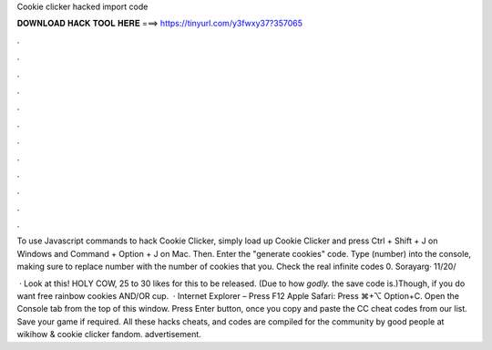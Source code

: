 Cookie clicker hacked import code



𝐃𝐎𝐖𝐍𝐋𝐎𝐀𝐃 𝐇𝐀𝐂𝐊 𝐓𝐎𝐎𝐋 𝐇𝐄𝐑𝐄 ===> https://tinyurl.com/y3fwxy37?357065



.



.



.



.



.



.



.



.



.



.



.



.

To use Javascript commands to hack Cookie Clicker, simply load up Cookie Clicker and press Ctrl + Shift + J on Windows and Command + Option + J on Mac. Then. Enter the "generate cookies" code. Type (number) into the console, making sure to replace number with the number of cookies that you. Check the real infinite codes  0. Sorayarg· 11/20/

 · Look at this! HOLY COW, 25 to 30 likes for this to be released. (Due to how *godly.* the save code is.)Though, if you do want free rainbow cookies AND/OR cup.  · Internet Explorer – Press F12 Apple Safari: Press ⌘+⌥ Option+C. Open the Console tab from the top of this window. Press Enter button, once you copy and paste the CC cheat codes from our list. Save your game if required. All these hacks cheats, and codes are compiled for the community by good people at wikihow & cookie clicker fandom. advertisement.
